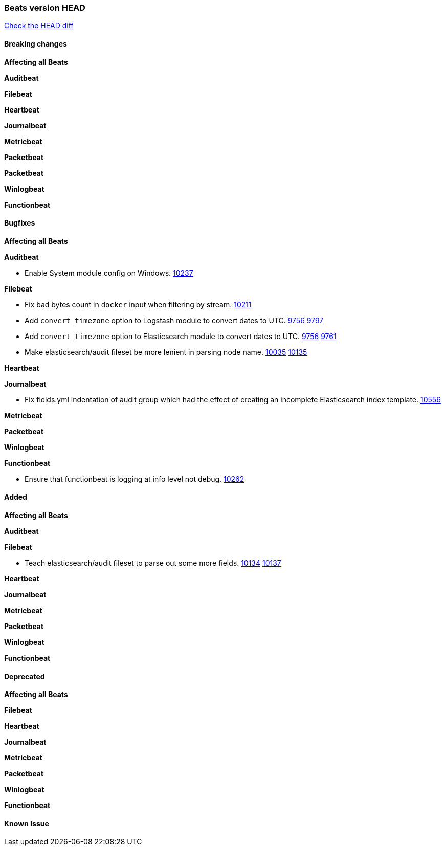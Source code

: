 // Use these for links to issue and pulls. Note issues and pulls redirect one to
// each other on Github, so don't worry too much on using the right prefix.
:issue: https://github.com/elastic/beats/issues/
:pull: https://github.com/elastic/beats/pull/

=== Beats version HEAD
https://github.com/elastic/beats/compare/1035569addc4a3b29ffa14f8a08c27c1ace16ef9...6.6[Check the HEAD diff]

==== Breaking changes

*Affecting all Beats*

*Auditbeat*

*Filebeat*

*Heartbeat*

*Journalbeat*

*Metricbeat*

*Packetbeat*

*Packetbeat*

*Winlogbeat*

*Functionbeat*

==== Bugfixes

*Affecting all Beats*

*Auditbeat*

- Enable System module config on Windows. {pull}10237[10237]

*Filebeat*

- Fix bad bytes count in `docker` input when filtering by stream. {pull}10211[10211]
- Add `convert_timezone` option to Logstash module to convert dates to UTC. {issue}9756[9756] {pull}9797[9797]
- Add `convert_timezone` option to Elasticsearch module to convert dates to UTC. {issue}9756[9756] {pull}9761[9761]
- Make elasticsearch/audit fileset be more lenient in parsing node name. {issue}10035[10035] {pull}10135[10135]

*Heartbeat*

*Journalbeat*

- Fix fields.yml indentation of audit group which had the effect of creating an incomplete Elasticsearch index template. {pull}10556[10556]

*Metricbeat*

*Packetbeat*

*Winlogbeat*

*Functionbeat*

- Ensure that functionbeat is logging at info level not debug. {issue}10262[10262]

==== Added

*Affecting all Beats*

*Auditbeat*

*Filebeat*

- Teach elasticsearch/audit fileset to parse out some more fields. {issue}10134[10134] {pull}10137[10137]

*Heartbeat*

*Journalbeat*

*Metricbeat*

*Packetbeat*

*Winlogbeat*

*Functionbeat*

==== Deprecated

*Affecting all Beats*

*Filebeat*

*Heartbeat*

*Journalbeat*

*Metricbeat*

*Packetbeat*

*Winlogbeat*

*Functionbeat*

==== Known Issue
